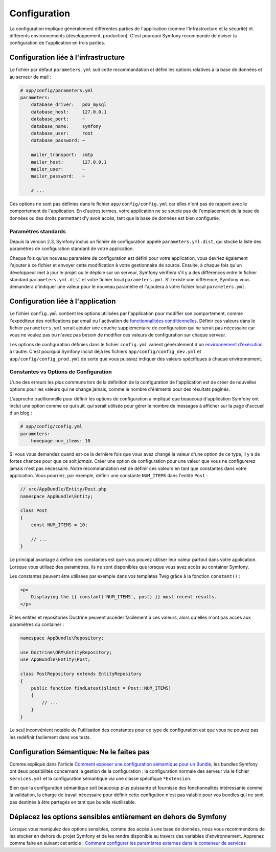 Configuration
=============

La configuration implique généralement différentes parties de l'application (comme
l'infrastructure et la sécurité) et différents environnements (développement, production).
C'est pourquoi Symfony recommande de diviser la configuration de l'application en trois
parties.

Configuration liée à l'infrastructure
-------------------------------------

.. best-practice::

    Définissez les options de configuration liée à l'infrastructure dans
    le fichier ``app/config/parameters.yml``.

Le fichier par défaut ``parameters.yml`` suit cette recommandation et défini les
options relatives à la base de données et au serveur de mail :

.. code-block:: yaml

    # app/config/parameters.yml
    parameters:
        database_driver:   pdo_mysql
        database_host:     127.0.0.1
        database_port:     ~
        database_name:     symfony
        database_user:     root
        database_password: ~

        mailer_transport:  smtp
        mailer_host:       127.0.0.1
        mailer_user:       ~
        mailer_password:   ~

        # ...

Ces options ne sont pas définies dans le fichier ``app/config/config.yml`` car
elles n'ont pas de rapport avec le comportement de l'application. En d'autres termes,
votre application ne se soucie pas de l'emplacement de la base de données ou des
droits permettant d'y avoir accès, tant que la base de données est bien configurée.

Paramètres standards
~~~~~~~~~~~~~~~~~~~~

.. best-practice::

    Définissez tous les paramètres de votre application dans le fichier
    ``app/config/parameters.yml.dist``.

Depuis la version 2.3, Symfony inclus un fichier de configuration appelé
``parameters.yml.dist``, qui stocke la liste des paramètres de configuration
standard de votre application.

Chaque fois qu'un nouveau paramètre de configuration est défini pour votre application,
vous devriez également l'ajouter à ce fichier et envoyer cette modification à votre
gestionnaire de source. Ensuite, à chaque fois qu'un développeur met à jour le projet
ou le déploie sur un serveur, Symfony vérifiera s'il y a des différences entre le fichier 
standard ``parameters.yml.dist`` et votre fichier local ``parameters.yml``. S'il existe 
une différence, Symfony vous demandera d'indiquer une valeur pour le nouveau paramètre
et l'ajoutera à votre fichier local ``parameters.yml``.

Configuration liée à l'application
----------------------------------

.. best-practice::

    Définissez les options de configuration liées au comportement de 
    l'application dans le fichier ``app/config/config.yml``.

Le fichier ``config.yml`` contient les options utilisées par l'application pour
modifier son comportement, comme l'expéditeur des notifications par email ou 
l'activation de `fonctionnalitées conditionnelles`_. Définir ces valeurs
dans le fichier ``parameters.yml`` serait ajouter une couche supplémentaire de
configuration qui ne serait pas nécessaire car vous ne voulez pas ou n'avez pas
besoin de modifier ces valeurs de configuration sur chaque serveur.

Les options de configuration définies dans le fichier ``config.yml`` varient 
généralement d'un `environnement d'exécution`_ à l'autre. C'est pourquoi Symfony
inclut déjà les fichiers ``app/config/config_dev.yml`` et ``app/config/config_prod.yml``
de sorte que vous puissiez indiquer des valeurs spécifiques à chaque environnement.

Constantes vs Options de Configuration 
~~~~~~~~~~~~~~~~~~~~~~~~~~~~~~~~~~~~~~

L'une des erreurs les plus commune lors de la définition de la configuration
de l'application est de créer de nouvelles options pour les valeurs qui ne 
change jamais, comme le nombre d'éléments pour des résultats paginés.

.. best-practice::

    Utilisez des constantes pour définir les options de configuration ne changeant que rarement.

L'approche traditionnelle pour définir les options de configuration a impliqué
que beaucoup d'application Symfony ont inclut une option comme ce qui suit, qui
serait utilisée pour gérer le nombre de messages à afficher sur la page d'accueil
d'un blog :

.. code-block:: yaml

    # app/config/config.yml
    parameters:
        homepage.num_items: 10

Si vous vous demandez quand est-ce la dernière fois que vous avez changé la valeur
d'une option de ce type, il y a de fortes chances pour que ce soit *jamais*. Créer une
option de configuration pour une valeur que vous ne configurerez jamais n'est pas 
nécessaire. Notre recommandation est de définir ces valeurs en tant que constantes
dans votre application. Vous pourriez, par exemple, définir une constante ``NUM_ITEMS``
dans l'entité ``Post`` :

.. code-block:: php

    // src/AppBundle/Entity/Post.php
    namespace AppBundle\Entity;

    class Post
    {
        const NUM_ITEMS = 10;

        // ...
    }

Le principal avantage à définir des constantes est que vous pouvez utiliser leur
valeur partout dans votre application. Lorsque vous utilisez des paramètres, ils
ne sont disponibles que lorsque vous avez accès au container Symfony.

Les constantes peuvent être utilisées par exemple dans vos templates Twig grâce
à la fonction ``constant()`` :

.. code-block:: html+jinja

    <p>
        Displaying the {{ constant('NUM_ITEMS', post) }} most recent results.
    </p>

Et les entités et repositories Doctrine peuvent accéder facilement à ces valeurs,
alors qu'elles n'ont pas accès aux paramètres du container :

.. code-block:: php

    namespace AppBundle\Repository;

    use Doctrine\ORM\EntityRepository;
    use AppBundle\Entity\Post;

    class PostRepository extends EntityRepository
    {
        public function findLatest($limit = Post::NUM_ITEMS)
        {
            // ...
        }
    }

Le seul inconvénient notable de l'utilisation des constantes pour ce type de 
configuration est que vous ne pouvez pas les redéfinir facilement dans vos tests.

Configuration Sémantique: Ne le faites pas
------------------------------------------

.. best-practice::

    Ne définissez pas une configuration sémantique d'injection de dépendance pour vos bundle.

Comme expliqué dans l'article `Comment exposer une configuration sémantique pour un Bundle`_,
les bundles Symfony ont deux possibilités concernant la gestion de la configuration : la
configuration normale des serveur via le fichier ``services.yml`` et la configuration
sémantique via une classe spécifique ``*Extension``.

Bien que la configuration sémantique soit beaucoup plus puissante et fournisse des
fonctionnalités intéressante comme la validation, la charge de travail nécessaire
pour définir cette configution n'est pas valable pour vos bundles qui ne sont pas 
destinés à être partagés en tant que bundle réutilisable.

Déplacez les options sensibles entièrement en dehors de Symfony
---------------------------------------------------------------

Lorsque vous manipulez des options sensibles, comme des accès à une base de données, nous
vous recommendons de les stocker en dehors du projet Symfony et de les rendre disponible
au travers des variables d'environnement. Apprenez comme faire en suivant cet article :
`Comment configurer les paramètres externes dans le conteneur de services`_

.. _`fonctionnalitées conditionnelles`: http://en.wikipedia.org/wiki/Feature_toggle
.. _`environnement d'exécution`: http://symfony.com/doc/current/cookbook/configuration/environments.html
.. _`constant() function`: http://twig.sensiolabs.org/doc/functions/constant.html
.. _`Comment exposer une configuration sémantique pour un Bundle`: http://symfony.com/fr/doc/current/cookbook/bundles/extension.html
.. _`Comment configurer les paramètres externes dans le conteneur de services`: http://symfony.com/fr/doc/current/cookbook/configuration/external_parameters.html
